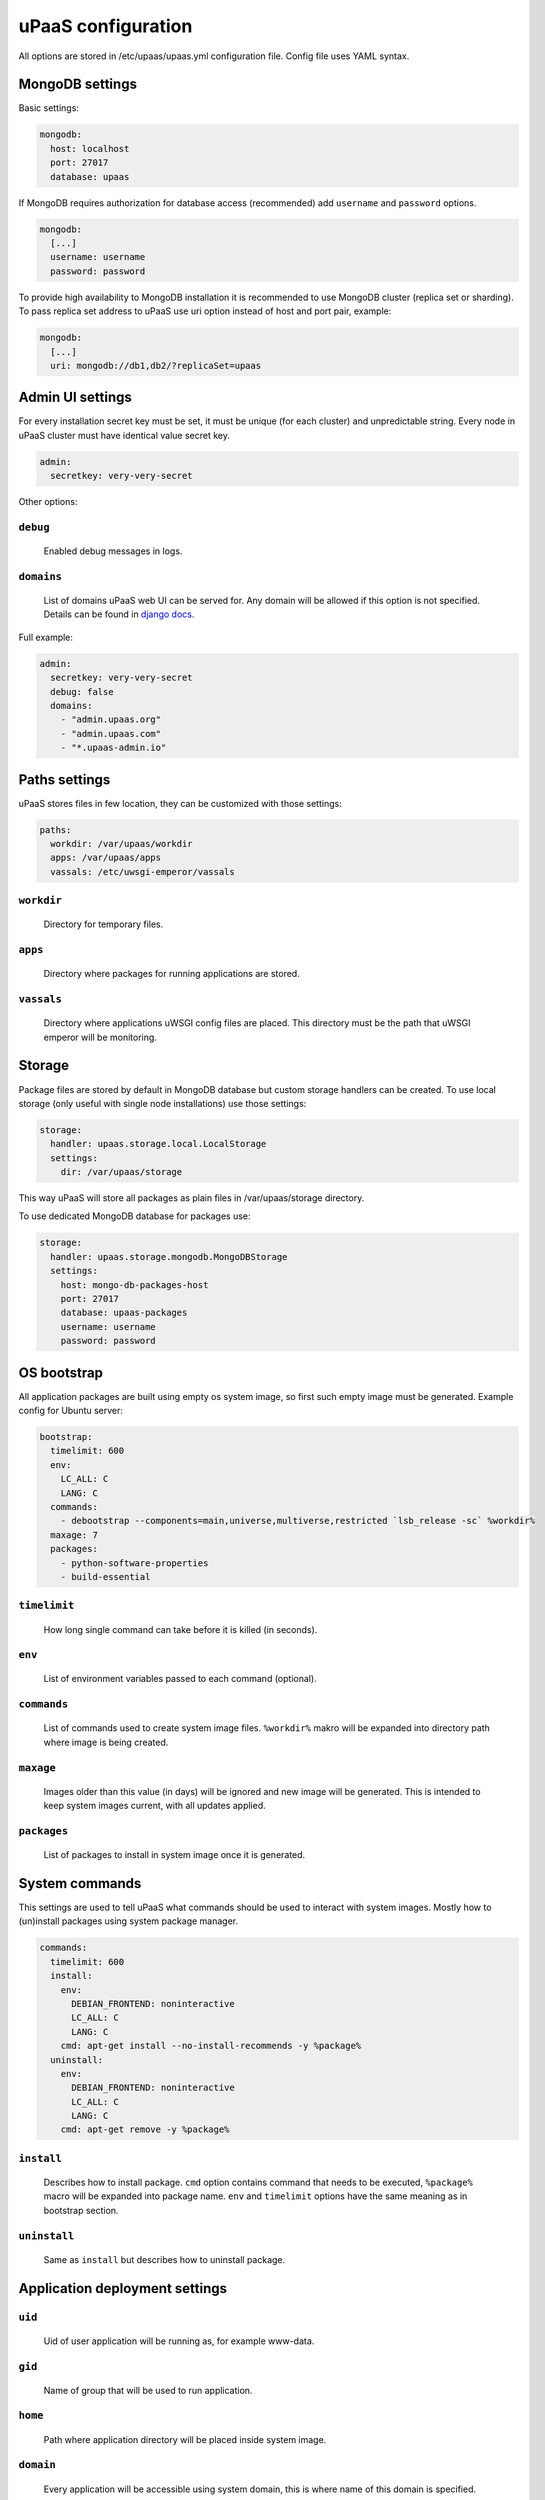 uPaaS configuration
===================

All options are stored in /etc/upaas/upaas.yml configuration file.
Config file uses YAML syntax.

MongoDB settings
----------------

Basic settings:

.. code-block:: yaml

    mongodb:
      host: localhost
      port: 27017
      database: upaas

If MongoDB requires authorization for database access (recommended) add ``username`` and ``password`` options.

.. code-block:: yaml

    mongodb:
      [...]
      username: username
      password: password

To provide high availability to MongoDB installation it is recommended to use MongoDB cluster (replica set or sharding). To pass replica set address to uPaaS use uri option instead of host and port pair, example:

.. code-block:: yaml

    mongodb:
      [...]
      uri: mongodb://db1,db2/?replicaSet=upaas


Admin UI settings
-----------------

For every installation secret key must be set, it must be unique (for each cluster) and unpredictable string. Every node in uPaaS cluster must have identical value secret key.

.. code-block:: yaml

    admin:
      secretkey: very-very-secret

Other options:

``debug``
.........

  Enabled debug messages in logs.

``domains``
...........

  List of domains uPaaS web UI can be served for. Any domain will be allowed if this option is not specified. Details can be found in `django docs <https://docs.djangoproject.com/en/1.5/ref/settings/#allowed-hosts>`_.

Full example:

.. code-block:: yaml

    admin:
      secretkey: very-very-secret
      debug: false
      domains:
        - "admin.upaas.org"
        - "admin.upaas.com"
        - "*.upaas-admin.io"


Paths settings
--------------

uPaaS stores files in few location, they can be customized with those settings:

.. code-block:: yaml

    paths:
      workdir: /var/upaas/workdir
      apps: /var/upaas/apps
      vassals: /etc/uwsgi-emperor/vassals

``workdir``
...........

  Directory for temporary files.

``apps``
........

  Directory where packages for running applications are stored.

``vassals``
...........

  Directory where applications uWSGI config files are placed. This directory must be the path that uWSGI emperor will be monitoring.


Storage
-------

Package files are stored by default in MongoDB database but custom storage handlers can be created. To use local storage (only useful with single node installations) use those settings:

.. code-block:: yaml

    storage:
      handler: upaas.storage.local.LocalStorage
      settings:
        dir: /var/upaas/storage

This way uPaaS will store all packages as plain files in /var/upaas/storage directory.

To use dedicated MongoDB database for packages use:

.. code-block:: yaml

    storage:
      handler: upaas.storage.mongodb.MongoDBStorage
      settings:
        host: mongo-db-packages-host
        port: 27017
        database: upaas-packages
        username: username
        password: password


OS bootstrap
------------

All application packages are built using empty os system image, so first such empty image must be generated. Example config for Ubuntu server:

.. code-block:: yaml

    bootstrap:
      timelimit: 600
      env:
        LC_ALL: C
        LANG: C
      commands:
        - debootstrap --components=main,universe,multiverse,restricted `lsb_release -sc` %workdir%
      maxage: 7
      packages:
        - python-software-properties
        - build-essential

``timelimit``
.............

  How long single command can take before it is killed (in seconds).

``env``
.......

  List of environment variables passed to each command (optional).

``commands``
............

  List of commands used to create system image files. ``%workdir%`` makro will be expanded into directory path where image is being created.

``maxage``
..........

  Images older than this value (in days) will be ignored and new image will be generated. This is intended to keep system images current, with all updates applied.

``packages``
............

  List of packages to install in system image once it is generated.


System commands
---------------

This settings are used to tell uPaaS what commands should be used to interact with system images. Mostly how to (un)install packages using system package manager.

.. code-block:: yaml

    commands:
      timelimit: 600
      install:
        env:
          DEBIAN_FRONTEND: noninteractive
          LC_ALL: C
          LANG: C
        cmd: apt-get install --no-install-recommends -y %package%
      uninstall:
        env:
          DEBIAN_FRONTEND: noninteractive
          LC_ALL: C
          LANG: C
        cmd: apt-get remove -y %package%

``install``
...........

  Describes how to install package. ``cmd`` option contains command that needs to be executed, ``%package%`` macro will be expanded into package name. ``env`` and ``timelimit`` options have the same meaning as in bootstrap section.

``uninstall``
.............

  Same as ``install`` but describes how to uninstall package.


Application deployment settings
-------------------------------

``uid``
.......

  Uid of user application will be running as, for example www-data.

``gid``
.......

  Name of group that will be used to run application.

``home``
........

  Path where application directory will be placed inside system image.

``domain``
..........

  Every application will be accessible using system domain, this is where name of this domain is specified.

``tcp``
.......

  Contains two options ``port_min`` and ``port_max`` used to specify port range used for application sockets.

Example:

.. code-block:: yaml

    apps:
      uid: www-data
      gid: www-data
      home: /home/app
      domain: upaas.org
      tcp:
        port_min: 2001
        port_max: 7999


Interpreter settings
--------------------

Every avaiable interpreter must be configured before app can use it. See `interpreters`.
